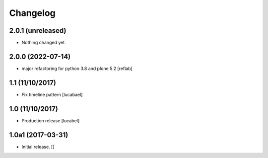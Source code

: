 Changelog
=========

2.0.1 (unreleased)
------------------

- Nothing changed yet.


2.0.0 (2022-07-14)
------------------

- major refactoring for python 3.8 and plone 5.2
  [reflab]

1.1 (11/10/2017)
----------------

- Fix timeline pattern
  [lucabael]

1.0 (11/10/2017)
----------------

- Production release
  [lucabel]


1.0a1 (2017-03-31)
------------------

- Initial release.
  []
